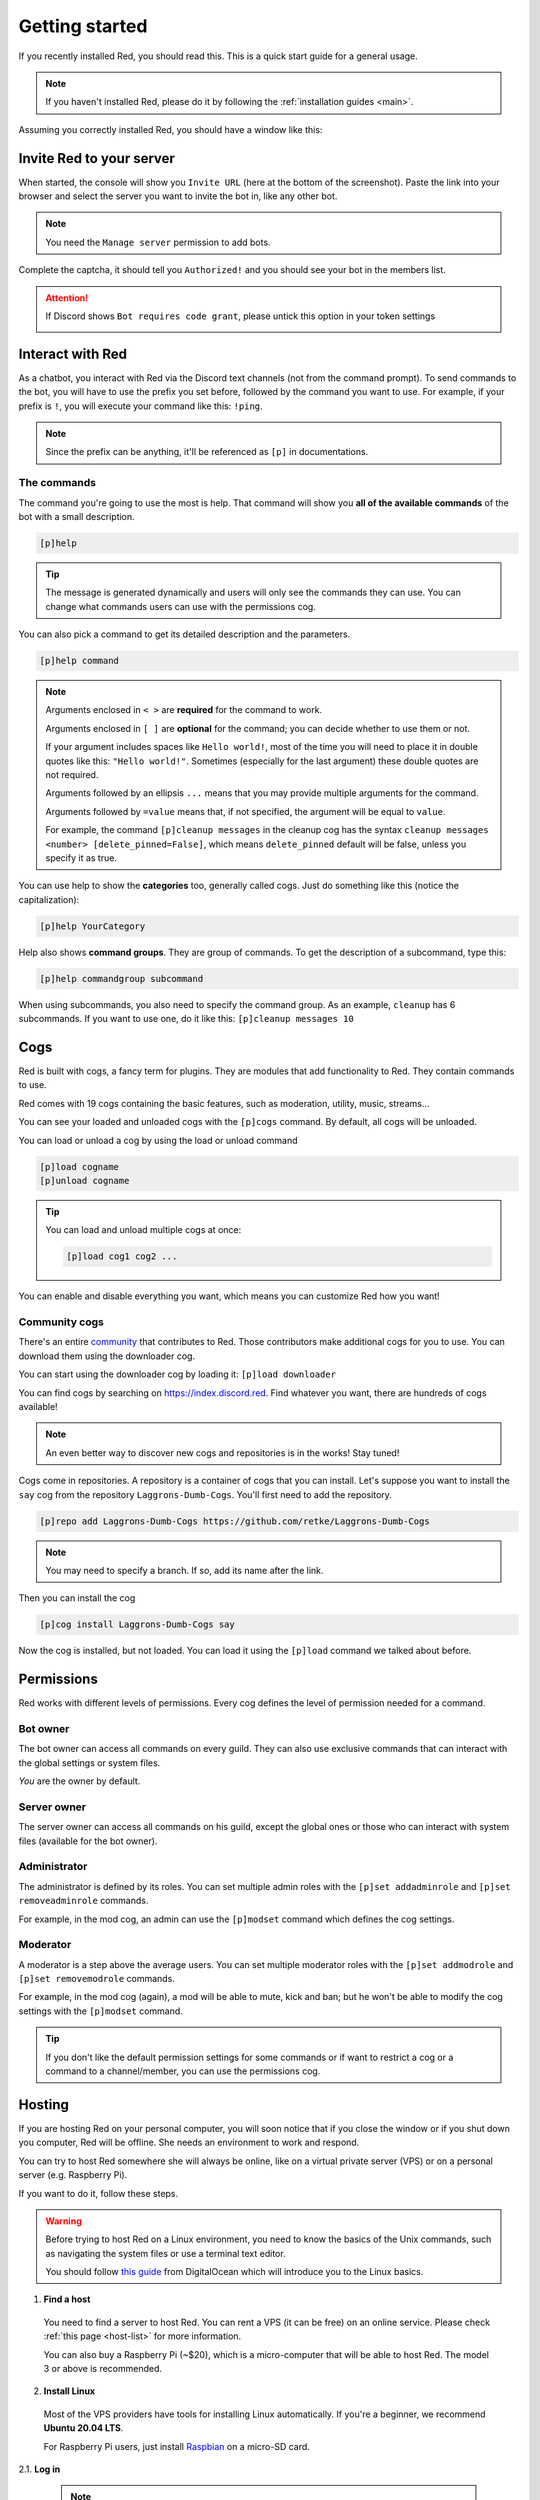 .. don't forget to set permissions hyperlink
  + commands links + guide links

.. _getting-started:

===============
Getting started
===============

If you recently installed Red, you should read this.
This is a quick start guide for a general usage.

.. note::

    If you haven't installed Red, please do it by following
    the :ref:`installation guides <main>`.

Assuming you correctly installed Red, you should have a
window like this:

.. image:: .resources/red-console.png

.. _gettings-started-invite:

-------------------------
Invite Red to your server
-------------------------

When started, the console will show you ``Invite URL`` (here at
the bottom of the screenshot).
Paste the link into your browser and select the server you want
to invite the bot in, like any other bot.

.. note:: You need the ``Manage server`` permission to add bots.

Complete the captcha, it should tell you ``Authorized!`` and you
should see your bot in the members list.

.. attention::
    If Discord shows ``Bot requires code grant``, please untick this
    option in your token settings

    .. image:: .resources/code-grant.png

.. _getting-started-interact:

-----------------
Interact with Red
-----------------

As a chatbot, you interact with Red via the Discord text channels
(not from the command prompt). To send commands to the bot, you will have to
use the prefix you set before, followed by the command you want to use. For
example, if your prefix is ``!``, you will execute your command like this:
``!ping``.

.. note:: Since the prefix can be anything, it'll be referenced as ``[p]``
    in documentations.

.. _getting-started-commands:

~~~~~~~~~~~~
The commands
~~~~~~~~~~~~

The command you're going to use the most is help. That command will
show you **all of the available commands** of the bot with a small description.

.. code-block:: none

    [p]help

.. tip:: The message is generated dynamically and users will only see the
    commands they can use. You can change what commands users can use with the
    permissions cog.

You can also pick a command to get its detailed description and the
parameters.

.. code-block:: none

    [p]help command

.. note::
    Arguments enclosed in ``< >`` are **required** for the command to work.

    Arguments enclosed in ``[ ]`` are **optional** for the command;
    you can decide whether to use them or not.
    
    If your argument includes spaces like ``Hello world!``, most of the time
    you will need to place it in double quotes like this: ``"Hello world!"``.
    Sometimes (especially for the last argument) these double quotes are not
    required.

    Arguments followed by an ellipsis ``...`` means that you may provide
    multiple arguments for the command.

    Arguments followed by ``=value`` means that, if not specified,
    the argument will be equal to ``value``.

    For example, the command ``[p]cleanup messages`` in the cleanup cog has
    the syntax ``cleanup messages <number> [delete_pinned=False]``, which means
    ``delete_pinned`` default will be false, unless you specify it as true.

You can use help to show the **categories** too, generally called cogs.
Just do something like this (notice the capitalization):

.. code-block:: none

    [p]help YourCategory

Help also shows **command groups**. They are group of commands.
To get the description of a subcommand, type this:

.. code-block:: none

    [p]help commandgroup subcommand

When using subcommands, you also need to specify the command group.
As an example, ``cleanup`` has 6 subcommands. If you want
to use one, do it like this: ``[p]cleanup messages 10``

.. _getting-started-cogs:

----
Cogs
----

Red is built with cogs, a fancy term for plugins. They are
modules that add functionality to Red. They contain
commands to use.

Red comes with 19 cogs containing the basic features, such
as moderation, utility, music, streams...

You can see your loaded and unloaded cogs with the ``[p]cogs``
command. By default, all cogs will be unloaded.

You can load or unload a cog by using the load or unload command

.. code-block:: none

    [p]load cogname
    [p]unload cogname

.. tip:: You can load and unload multiple cogs at once:

    .. code-block:: none

        [p]load cog1 cog2 ...

You can enable and disable everything you want, which means you can
customize Red how you want!

.. _getting-started-community-cogs:

~~~~~~~~~~~~~~
Community cogs
~~~~~~~~~~~~~~

There's an entire `community <https://discord.gg/red>`_ that contributes
to Red. Those contributors make additional cogs for you to use. You can
download them using the downloader cog.

You can start using the downloader cog by loading it: ``[p]load downloader``

You can find cogs by searching on `<https://index.discord.red>`_. Find whatever you want,
there are hundreds of cogs available!

.. note:: An even better way to discover new cogs and repositories is in the works! Stay tuned!

Cogs come in repositories. A repository is a container of cogs
that you can install. Let's suppose you want to install the ``say``
cog from the repository ``Laggrons-Dumb-Cogs``. You'll first need
to add the repository.

.. code-block:: none

    [p]repo add Laggrons-Dumb-Cogs https://github.com/retke/Laggrons-Dumb-Cogs

.. note:: You may need to specify a branch. If so, add its name after the link.

Then you can install the cog

.. code-block:: none

    [p]cog install Laggrons-Dumb-Cogs say

Now the cog is installed, but not loaded. You can load it using the ``[p]load``
command we talked about before.

.. _getting-started-permissions:

-----------
Permissions
-----------

Red works with different levels of permissions. Every cog defines
the level of permission needed for a command.

~~~~~~~~~
Bot owner
~~~~~~~~~

The bot owner can access all commands on every guild. They can also use
exclusive commands that can interact with the global settings
or system files.

*You* are the owner by default.

~~~~~~~~~~~~
Server owner
~~~~~~~~~~~~

The server owner can access all commands on his guild, except the global
ones or those who can interact with system files (available for the
bot owner).

~~~~~~~~~~~~~
Administrator
~~~~~~~~~~~~~

The administrator is defined by its roles. You can set multiple admin roles
with the ``[p]set addadminrole`` and ``[p]set removeadminrole`` commands.

For example, in the mod cog, an admin can use the ``[p]modset`` command
which defines the cog settings.

~~~~~~~~~
Moderator
~~~~~~~~~

A moderator is a step above the average users. You can set multiple moderator
roles with the ``[p]set addmodrole`` and ``[p]set removemodrole`` commands.

For example, in the mod cog (again), a mod will be able to mute, kick and ban;
but he won't be able to modify the cog settings with the ``[p]modset`` command.

.. tip::
    If you don't like the default permission settings for some commands or
    if want to restrict a cog or a command to a channel/member, you can use
    the permissions cog.

.. _getting-started-hosting:

-------
Hosting
-------

If you are hosting Red on your personal computer, you will soon notice that
if you close the window or if you shut down you computer, Red will be offline.
She needs an environment to work and respond.

You can try to host Red somewhere she will always be online, like on a virtual
private server (VPS) or on a personal server (e.g. Raspberry Pi).

If you want to do it, follow these steps.

.. warning::
    Before trying to host Red on a Linux environment, you need to know the
    basics of the Unix commands, such as navigating the system files or use
    a terminal text editor.

    You should follow `this guide
    <https://www.digitalocean.com/community/tutorials/an-introduction-to-linux-basics>`_
    from DigitalOcean which will introduce you to the Linux basics.

1. **Find a host**

  You need to find a server to host Red. You can rent a VPS (it can be free)
  on an online service. Please check :ref:`this page <host-list>` for
  more information.

  You can also buy a Raspberry Pi (~$20), which is a micro-computer that will
  be able to host Red. The model 3 or above is recommended.

2. **Install Linux**

  Most of the VPS providers have tools for installing Linux automatically. If
  you're a beginner, we recommend **Ubuntu 20.04 LTS**.

  For Raspberry Pi users, just install `Raspbian
  <https://www.raspberrypi.org/software/>`_ on a micro-SD card.

2.1. **Log in**

  .. note:: This section is for those who have an online server. If you have
    a local Linux machine, just open the terminal and skip to the next part.

  As we said before, a VPS is controlled through command line. You will have to
  connect to your VPS through a protocol called SSH.

  .. image:: .resources/instances-ssh-button.png

  On your host page (here, it is Google Cloud), find the SSH button and click on
  it. You will be connected to your server with command line. You should see
  something like this.

  .. image:: .resources/ssh-output.png

  .. note:: Don't forget to type the command ``logout`` to close the SSH properly.

3. **Install and set up Red**

  Just follow one of the Linux installation guide. We provide guides for the
  most used distributions. Check the :ref:`home page <main>` and search for
  your distribution.

4. **Set up an auto-restart**

  Once you got Red running on your server, it will still shut down if you close
  the window. You can set up an auto-restarting system that will create a
  side task and handle fatal errors, so you can just leave your server running
  and enjoy Red!

  For that, just follow :ref:`this guide <systemd-service-guide>`.

.. _getting-started-userdocs:

------------------
User documentation
------------------

You will soon start using the Red core cogs. A detailed documentation is
available for every core cog, under the :ref:`How to use <main>` section.

The cog guides are formatted the same. They're divided into 3 sections:

* **Guide**

  This will introduce you to the cog and explain you how it works.

* **Commands**

  A list of the available commands, with details and arguments.
  Each command guide will be formatted like this:

  * **Syntax**

    A line that will show how the command must be invoked, with the arguments.

    .. tip:: If the command show something like ``[lavalinkset|llset]``, that means
        you can invoke the command with ``lavalinkset`` or with ``llset``, this is
        called an alias.

  * **Description**

    A detailed description of what the command does, with details about how
    it must be used.

  * **Arguments**

    A list of all arguments needed (or not) for the command, with more details.
